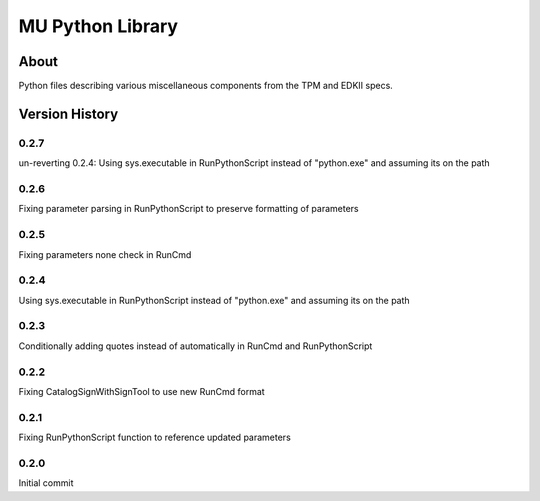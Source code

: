 =================
MU Python Library
=================

About
==============

Python files describing various miscellaneous components from the TPM and EDKII specs.

Version History
===============

0.2.7
-----------------

un-reverting 0.2.4: Using sys.executable in RunPythonScript instead of "python.exe" and assuming its on the path

0.2.6
-----------------

Fixing parameter parsing in RunPythonScript to preserve formatting of parameters

0.2.5
-----------------

Fixing parameters none check in RunCmd

0.2.4
-----------------

Using sys.executable in RunPythonScript instead of "python.exe" and assuming its on the path

0.2.3
-----------------

Conditionally adding quotes instead of automatically in RunCmd and RunPythonScript

0.2.2
-----------------

Fixing CatalogSignWithSignTool to use new RunCmd format

0.2.1
-----------------

Fixing RunPythonScript function to reference updated parameters

0.2.0
-----------------

Initial commit